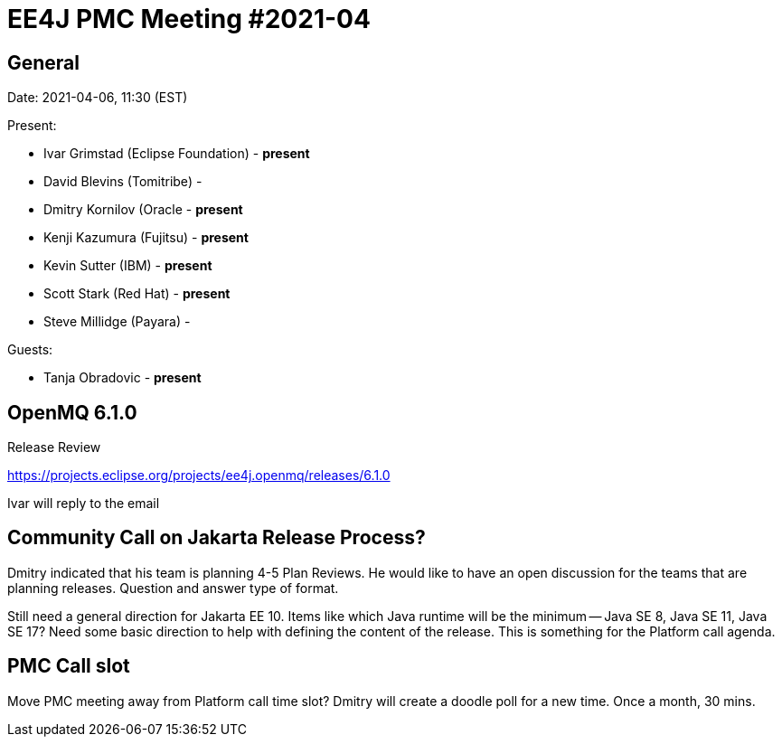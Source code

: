 = EE4J PMC Meeting #2021-04


== General

Date: 2021-04-06, 11:30 (EST)

Present:

- Ivar Grimstad (Eclipse Foundation) - **present**
- David Blevins (Tomitribe) - 
- Dmitry Kornilov (Oracle - **present**
- Kenji Kazumura (Fujitsu) - **present**
- Kevin Sutter (IBM) - **present**
- Scott Stark (Red Hat) - **present**
- Steve Millidge (Payara) - 

Guests:

- Tanja Obradovic - **present**

== OpenMQ 6.1.0

Release Review

https://projects.eclipse.org/projects/ee4j.openmq/releases/6.1.0 

Ivar will reply to the email

== Community Call on Jakarta Release Process?

Dmitry indicated that his team is planning 4-5 Plan Reviews.  He would like to have an open discussion for the teams that are planning releases.  Question and answer type of format.

Still need a general direction for Jakarta EE 10.  Items like which Java runtime will be the minimum -- Java SE 8, Java SE 11, Java SE 17?  Need some basic direction to help with defining the content of the release.  This is something for the Platform call agenda.

== PMC Call slot

Move PMC meeting away from Platform call time slot? Dmitry will create a doodle poll for a new time.  Once a month, 30 mins.
